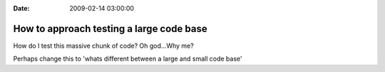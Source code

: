 :Date: 2009-02-14 03:00:00

How to approach testing a large code base
=========================================

How do I test this massive chunk of code? Oh god...Why me?

Perhaps change this to 'whats different between a large and small
code base'


